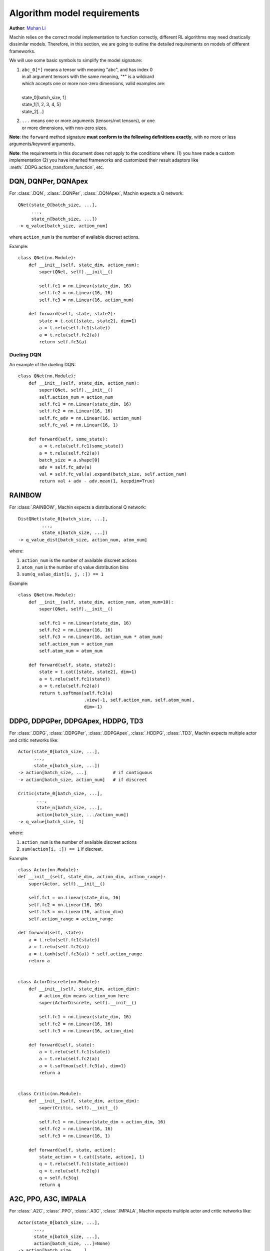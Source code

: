 Algorithm model requirements
================================================================
**Author**: `Muhan Li <https://github.com/iffiX>`_

Machin relies on the correct model implementation to function correctly,
different RL algorithms may need drastically dissimilar models. Therefore,
in this section, we are going to outline the detailed requirements on models
of different frameworks.

We will use some basic symbols to simplify the model signature:

1. | ``abc_0[*]`` means a tensor with meaning "abc", and has index 0
   | in all argument tensors with the same meaning, "*" is a wildcard
   | which accepts one or more non-zero dimensions, valid examples are:
   |
   | state_0[batch_size, 1]
   | state_1[1, 2, 3, 4, 5]
   | state_2[...]
2. | ``...`` means one or more arguments (tensors/not tensors), or one
   | or more dimensions, with non-zero sizes.

**Note**: the ``forward`` method signature
**must conform to the following definitions exactly**,
with no more or less arguments/keyword arguments.

**Note**: the requirements in this document does not apply to the conditions
where: (1) you have made a custom implementation (2) you have inherited frameworks
and customized their result adaptors like :meth:`.DDPG.action_transform_function`,
etc.

DQN, DQNPer, DQNApex
----------------------------------------------------------------
For :class:`.DQN`, :class:`.DQNPer`, :class:`.DQNApex`,
Machin expects a Q network::

    QNet(state_0[batch_size, ...],
         ...,
         state_n[batch_size, ...])
    -> q_value[batch_size, action_num]

where ``action_num`` is the number of available discreet actions.

Example::

    class QNet(nn.Module):
        def __init__(self, state_dim, action_num):
            super(QNet, self).__init__()

            self.fc1 = nn.Linear(state_dim, 16)
            self.fc2 = nn.Linear(16, 16)
            self.fc3 = nn.Linear(16, action_num)

        def forward(self, state, state2):
            state = t.cat([state, state2], dim=1)
            a = t.relu(self.fc1(state))
            a = t.relu(self.fc2(a))
            return self.fc3(a)

Dueling DQN
++++++++++++++++++++++++++++++++++++++++++++++++++++++++++++++++
An example of the dueling DQN::

    class QNet(nn.Module):
        def __init__(self, state_dim, action_num):
            super(QNet, self).__init__()
            self.action_num = action_num
            self.fc1 = nn.Linear(state_dim, 16)
            self.fc2 = nn.Linear(16, 16)
            self.fc_adv = nn.Linear(16, action_num)
            self.fc_val = nn.Linear(16, 1)

        def forward(self, some_state):
            a = t.relu(self.fc1(some_state))
            a = t.relu(self.fc2(a))
            batch_size = a.shape[0]
            adv = self.fc_adv(a)
            val = self.fc_val(a).expand(batch_size, self.action_num)
            return val + adv - adv.mean(1, keepdim=True)


RAINBOW
------------------------------------------------------------------
For :class:`.RAINBOW`, Machin expects a distributional Q network::

    DistQNet(state_0[batch_size, ...],
             ...,
             state_n[batch_size, ...])
    -> q_value_dist[batch_size, action_num, atom_num]

where:

1. ``action_num`` is the number of available discreet actions
2. ``atom_num`` is the number of q value distribution bins
3. ``sum(q_value_dist[i, j, :]) == 1``


Example::

    class QNet(nn.Module):
        def __init__(self, state_dim, action_num, atom_num=10):
            super(QNet, self).__init__()

            self.fc1 = nn.Linear(state_dim, 16)
            self.fc2 = nn.Linear(16, 16)
            self.fc3 = nn.Linear(16, action_num * atom_num)
            self.action_num = action_num
            self.atom_num = atom_num

        def forward(self, state, state2):
            state = t.cat([state, state2], dim=1)
            a = t.relu(self.fc1(state))
            a = t.relu(self.fc2(a))
            return t.softmax(self.fc3(a)
                             .view(-1, self.action_num, self.atom_num),
                             dim=-1)


DDPG, DDPGPer, DDPGApex, HDDPG, TD3
------------------------------------------------------------------
For :class:`.DDPG`, :class:`.DDPGPer`, :class:`.DDPGApex`, :class:`.HDDPG`,
:class:`.TD3`, Machin expects multiple actor and critic networks like::

    Actor(state_0[batch_size, ...],
          ...,
          state_n[batch_size, ...])
    -> action[batch_size, ...]          # if contiguous
    -> action[batch_size, action_num]   # if discreet

    Critic(state_0[batch_size, ...],
           ...,
           state_n[batch_size, ...],
           action[batch_size, .../action_num])
    -> q_value[batch_size, 1]

where:

1. ``action_num`` is the number of available discreet actions
2. ``sum(action[i, :]) == 1`` if discreet.

Example::

    class Actor(nn.Module):
    def __init__(self, state_dim, action_dim, action_range):
        super(Actor, self).__init__()

        self.fc1 = nn.Linear(state_dim, 16)
        self.fc2 = nn.Linear(16, 16)
        self.fc3 = nn.Linear(16, action_dim)
        self.action_range = action_range

    def forward(self, state):
        a = t.relu(self.fc1(state))
        a = t.relu(self.fc2(a))
        a = t.tanh(self.fc3(a)) * self.action_range
        return a


    class ActorDiscrete(nn.Module):
        def __init__(self, state_dim, action_dim):
            # action_dim means action_num here
            super(ActorDiscrete, self).__init__()

            self.fc1 = nn.Linear(state_dim, 16)
            self.fc2 = nn.Linear(16, 16)
            self.fc3 = nn.Linear(16, action_dim)

        def forward(self, state):
            a = t.relu(self.fc1(state))
            a = t.relu(self.fc2(a))
            a = t.softmax(self.fc3(a), dim=1)
            return a


    class Critic(nn.Module):
        def __init__(self, state_dim, action_dim):
            super(Critic, self).__init__()

            self.fc1 = nn.Linear(state_dim + action_dim, 16)
            self.fc2 = nn.Linear(16, 16)
            self.fc3 = nn.Linear(16, 1)

        def forward(self, state, action):
            state_action = t.cat([state, action], 1)
            q = t.relu(self.fc1(state_action))
            q = t.relu(self.fc2(q))
            q = self.fc3(q)
            return q

A2C, PPO, A3C, IMPALA
------------------------------------------------------------------
For :class:`.A2C`, :class:`.PPO`, :class:`.A3C`, :class:`.IMPALA`,
Machin expects multiple actor and critic networks like::

    Actor(state_0[batch_size, ...],
          ...,
          state_n[batch_size, ...],
          action[batch_size, ...]=None)
    -> action[batch_size, ...]
       action_log_prob[batch_size, 1]
       distribution_entropy[batch_size, 1]

    Critic(state_0[batch_size, ...],
           ...,
           state_n[batch_size, ...])
    -> value[batch_size, 1]

where:

1. ``action`` can be sampled from pytorch distributions using non-differentiable ``sample()``.
2. ``action_log_prob`` is the log likelihood of the sampled action, must be differentiable.
3. ``distribution_entropy`` is the entropy value of reparameterized distribution, must be differentiable.
4. ``Actor`` must calculate the log probability of the input ``action`` if it is not ``None``, and return the input action **as-is**.

Example::

    class Actor(nn.Module):
        def __init__(self, state_dim, action_num):
            super(Actor, self).__init__()

            self.fc1 = nn.Linear(state_dim, 16)
            self.fc2 = nn.Linear(16, 16)
            self.fc3 = nn.Linear(16, action_num)

        def forward(self, state, action=None):
            a = t.relu(self.fc1(state))
            a = t.relu(self.fc2(a))
            probs = t.softmax(self.fc3(a), dim=1)
            dist = Categorical(probs=probs)
            act = (action
                   if action is not None
                   else dist.sample())
            act_entropy = dist.entropy()
            act_log_prob = dist.log_prob(act.flatten())
            return act, act_log_prob, act_entropy

    class ActorContiguous(nn.Module):
        def __init__(self, state_dim, action_dim, action_range):
            super(Actor, self).__init__()

            self.fc1 = nn.Linear(state_dim, 16)
            self.fc2 = nn.Linear(16, 16)
            self.mu_head = nn.Linear(16, action_dim)
            self.sigma_head = nn.Linear(16, action_dim)
            self.action_range = action_range

        def forward(self, state, action=None):
            a = t.relu(self.fc1(state))
            a = t.relu(self.fc2(a))
            mu = self.mu_head(a)
            sigma = softplus(self.sigma_head(a))
            dist = Normal(mu, sigma)
            act = (action
                   if action is not None
                   else dist.sample())
            act_entropy = dist.entropy()

            # If your distribution is different from "Normal" then you may either:
            # 1. deduce the remapping function for your distribution and clamping
            #    function such as tanh
            # 2. clamp you action, but please take care:
            #    1. do not clamp actions before calculating their log probability,
            #       because the log probability of clamped actions might will be
            #       extremely small, and will cause nan
            #    2. do not clamp actions after sampling and before storing them in
            #       the replay buffer, because during update, log probability will
            #       be re-evaluated they might also be extremely small, and network
            #       will "nan". (might happen in PPO, not in SAC because there is
            #       no re-evaluation)
            # Only clamp actions sent to the environment, this is equivalent to
            # change the action reward distribution, will not cause "nan", but
            # this makes your training environment further differ from you real
            # environment.

            # the suggested way to confine your actions within a valid range
            # is not clamping, but remapping the distribution
            # from the SAC essay:   https://arxiv.org/abs/1801.01290
            act_log_prob = dist.log_prob(act)
            act_tanh = t.tanh(act)
            act = act_tanh * self.action_range

            # the distribution remapping process used in the original essay.
            act_log_prob -= t.log(self.action_range *
                                  (1 - act_tanh.pow(2)) +
                                  1e-6)
            act_log_prob = act_log_prob.sum(1, keepdim=True)

            return act, act_log_prob, act_entropy

    class Critic(nn.Module):
        def __init__(self, state_dim):
            super(Critic, self).__init__()

            self.fc1 = nn.Linear(state_dim, 16)
            self.fc2 = nn.Linear(16, 16)
            self.fc3 = nn.Linear(16, 1)

        def forward(self, state):
            v = t.relu(self.fc1(state))
            v = t.relu(self.fc2(v))
            v = self.fc3(v)
            return v

SAC
------------------------------------------------------------------
For :class:`.SAC`, Machin expects an actor similar to the actors in stochastic
policy gradient methods such as :class:`.A2C`, and multiple critics similar to critics
used in :class:`.DDPG`::

    Actor(state_0[batch_size, ...],
          ...,
          state_n[batch_size, ...],
          action[batch_size, ...]=None)
    -> action[batch_size, ...]
       action_log_prob[batch_size, 1]
       distribution_entropy[batch_size, 1]

    Critic(state_0[batch_size, ...],
           ...,
           state_n[batch_size, ...],
           action[batch_size, .../action_num])
    -> q_value[batch_size, 1]

where:

1. ``action`` can only be sampled from pytorch distributions using **differentiable** ``rsample()``.
2. ``action_log_prob`` is the log likelihood of the sampled action, must be differentiable.
3. ``distribution_entropy`` is the entropy value of reparameterized distribution, must be differentiable.
4. ``Actor`` must calculate the log probability of the input ``action`` if it is not ``None``, and return the input action **as-is**.

Example::

    class Actor(nn.Module):
        def __init__(self, state_dim, action_num):
            super(Actor, self).__init__()

            self.fc1 = nn.Linear(state_dim, 16)
            self.fc2 = nn.Linear(16, 16)
            self.fc3 = nn.Linear(16, action_num)

        def forward(self, state, action=None):
            a = t.relu(self.fc1(state))
            a = t.relu(self.fc2(a))
            probs = t.softmax(self.fc3(a), dim=1)
            dist = Categorical(probs=probs)
            act = (action
                   if action is not None
                   else dist.sample())
            act_entropy = dist.entropy()
            act_log_prob = dist.log_prob(act.flatten())
            return act, act_log_prob, act_entropy

    class ActorContiguous(nn.Module):
        def __init__(self, state_dim, action_dim, action_range):
            super(Actor, self).__init__()

            self.fc1 = nn.Linear(state_dim, 16)
            self.fc2 = nn.Linear(16, 16)
            self.mu_head = nn.Linear(16, action_dim)
            self.sigma_head = nn.Linear(16, action_dim)
            self.action_range = action_range

        def forward(self, state, action=None):
            a = t.relu(self.fc1(state))
            a = t.relu(self.fc2(a))
            mu = self.mu_head(a)
            sigma = softplus(self.sigma_head(a))
            dist = Normal(mu, sigma)
            act = (action
                   if action is not None
                   else dist.rsample())
            act_entropy = dist.entropy()

            # the suggested way to confine your actions within a valid range
            # is not clamping, but remapping the distribution
            act_log_prob = dist.log_prob(act)
            act_tanh = t.tanh(act)
            act = act_tanh * self.action_range

            # the distribution remapping process used in the original essay.
            act_log_prob -= t.log(self.action_range *
                                  (1 - act_tanh.pow(2)) +
                                  1e-6)
            act_log_prob = act_log_prob.sum(1, keepdim=True)

            return act, act_log_prob, act_entropy

    class Critic(nn.Module):
        def __init__(self, state_dim, action_dim):
            super(Critic, self).__init__()

            self.fc1 = nn.Linear(state_dim + action_dim, 16)
            self.fc2 = nn.Linear(16, 16)
            self.fc3 = nn.Linear(16, 1)

        def forward(self, state, action):
            state_action = t.cat([state, action], 1)
            q = t.relu(self.fc1(state_action))
            q = t.relu(self.fc2(q))
            q = self.fc3(q)
            return q


